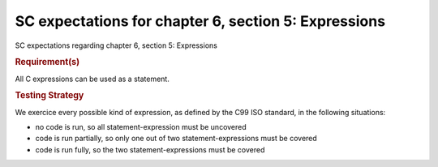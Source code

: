 SC expectations for chapter 6, section 5: Expressions
======================================================

SC expectations regarding chapter 6, section 5: Expressions


.. rubric:: Requirement(s)



All C expressions can be used as a statement.


.. rubric:: Testing Strategy



We exercice every possible kind of expression, as defined by the C99 ISO
standard, in the following situations:

-   no code is run, so all statement-expression must be uncovered
-   code is run partially, so only one out of two statement-expressions must be
    covered
-   code is run fully, so the two statement-expressions must be covered


.. qmlink:: TCIndexImporter

   *


